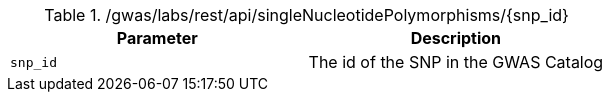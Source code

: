 ./gwas/labs/rest/api/singleNucleotidePolymorphisms/{snp_id}
|===
|Parameter|Description

|`snp_id`
|The id of the SNP in the GWAS Catalog

|===
